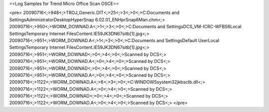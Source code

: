 ==Log Samples for Trend Micro Office Scan OSCE==

<pre>
20090716<;>948<;>TROJ_Generic.DIT<;>25<;>3<;>0<;>C:\Documents and Settings\Administrator\Desktop\HyperSnap 6.02.01_EN\HprSnap6Man.chm<;>
20090716<;>950<;>WORM_DOWNAD.A<;>1<;>3<;>0<;>C:\Documents and Settings\DCS_VM-ICRC-WFBS6\Local Settings\Temporary Internet Files\Content.IE5\9JK3DN67\sitb[1].jpg<;>
20090716<;>951<;>WORM_DOWNAD.A<;>1<;>3<;>0<;>C:\Documents and Settings\Default User\Local Settings\Temporary Internet Files\Content.IE5\9JK3DN67\sitb[1].jpg<;>
20090716<;>951<;>WORM_DOWNAD<;>0<;>4<;>0<;>Scanned by DCS<;>
20090716<;>951<;>WORM_DOWNAD.A<;>0<;>4<;>0<;>Scanned by DCS<;>
20090716<;>951<;>WORM_DOWNAD<;>0<;>4<;>0<;>Scanned by DCS<;>
20090716<;>951<;>WORM_DOWNAD.A<;>0<;>4<;>0<;>Scanned by DCS<;>
20090716<;>1122<;>WORM_DOWNAD.A<;>6<;>3<;>0<;>C:\WINDOWS\system32\jkbsctb.dll<;>
20090716<;>1122<;>WORM_DOWNAD.A<;>0<;>4<;>0<;>Scanned by DCS<;>
20090716<;>1122<;>WORM_DOWNAD<;>0<;>4<;>0<;>Scanned by DCS<;>
20090716<;>1122<;>WORM_DOWNAD.A<;>0<;>4<;>0<;>Scanned by DCS<;>
</pre>

